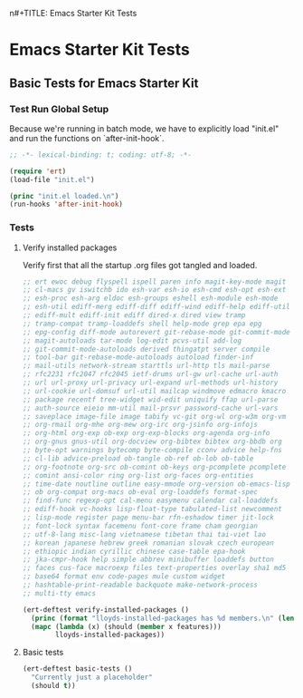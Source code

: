 n#+TITLE: Emacs Starter Kit Tests
#+OPTIONS: toc:2 num:nil ^:nil

* Emacs Starter Kit Tests
  :PROPERTIES:
  :comments: noweb
  :noweb:    yes
  :tangle:   yes
  :END:

** Basic Tests for Emacs Starter Kit

*** Test Run Global Setup
Because we're running in batch mode, we have to explicitly load
"init.el" and run the functions on `after-init-hook`.
#+begin_src emacs-lisp
  ;; -*- lexical-binding: t; coding: utf-8; -*-

  (require 'ert)
  (load-file "init.el")

  (princ "init.el loaded.\n")
  (run-hooks 'after-init-hook)

#+end_src

*** Tests
**** Verify installed packages

Verify first that all the startup .org files got tangled and loaded.

#+begin_src emacs-lisp
  ;; ert ewoc debug flyspell ispell paren info magit-key-mode magit
  ;; cl-macs gv iswitchb ido esh-var esh-io esh-cmd esh-opt esh-ext
  ;; esh-proc esh-arg eldoc esh-groups eshell esh-module esh-mode
  ;; esh-util ediff-merg ediff-diff ediff-wind ediff-help ediff-util
  ;; ediff-mult ediff-init ediff dired-x dired view tramp
  ;; tramp-compat tramp-loaddefs shell help-mode grep epa epg
  ;; epg-config diff-mode autorevert git-rebase-mode git-commit-mode
  ;; magit-autoloads tar-mode log-edit pcvs-util add-log
  ;; git-commit-mode-autoloads derived thingatpt server compile
  ;; tool-bar git-rebase-mode-autoloads autoload finder-inf
  ;; mail-utils network-stream starttls url-http tls mail-parse
  ;; rfc2231 rfc2047 rfc2045 ietf-drums url-gw url-cache url-auth
  ;; url url-proxy url-privacy url-expand url-methods url-history
  ;; url-cookie url-domsuf url-util mailcap windmove edmacro kmacro
  ;; package recentf tree-widget wid-edit uniquify ffap url-parse
  ;; auth-source eieio mm-util mail-prsvr password-cache url-vars
  ;; saveplace image-file image tabify vc-git org-wl org-w3m org-vm
  ;; org-rmail org-mhe org-mew org-irc org-jsinfo org-infojs
  ;; org-html org-exp ob-exp org-exp-blocks org-agenda org-info
  ;; org-gnus gnus-util org-docview org-bibtex bibtex org-bbdb org
  ;; byte-opt warnings bytecomp byte-compile cconv advice help-fns
  ;; cl-lib advice-preload ob-tangle ob-ref ob-lob ob-table
  ;; org-footnote org-src ob-comint ob-keys org-pcomplete pcomplete
  ;; comint ansi-color ring org-list org-faces org-entities
  ;; time-date noutline outline easy-mmode org-version ob-emacs-lisp
  ;; ob org-compat org-macs ob-eval org-loaddefs format-spec
  ;; find-func regexp-opt cal-menu easymenu calendar cal-loaddefs
  ;; ediff-hook vc-hooks lisp-float-type tabulated-list newcomment
  ;; lisp-mode register page menu-bar rfn-eshadow timer jit-lock
  ;; font-lock syntax facemenu font-core frame cham georgian
  ;; utf-8-lang misc-lang vietnamese tibetan thai tai-viet lao
  ;; korean japanese hebrew greek romanian slovak czech european
  ;; ethiopic indian cyrillic chinese case-table epa-hook
  ;; jka-cmpr-hook help simple abbrev minibuffer loaddefs button
  ;; faces cus-face macroexp files text-properties overlay sha1 md5
  ;; base64 format env code-pages mule custom widget
  ;; hashtable-print-readable backquote make-network-process
  ;; multi-tty emacs

  (ert-deftest verify-installed-packages ()
    (princ (format "lloyds-installed-packages has %d members.\n" (length lloyds-installed-packages)))
    (mapc (lambda (x) (should (member x features)))
          lloyds-installed-packages))
#+end_src

**** Basic tests
#+begin_src emacs-lisp
  (ert-deftest basic-tests ()
    "Currently just a placeholder"
    (should t))
#+end_src
